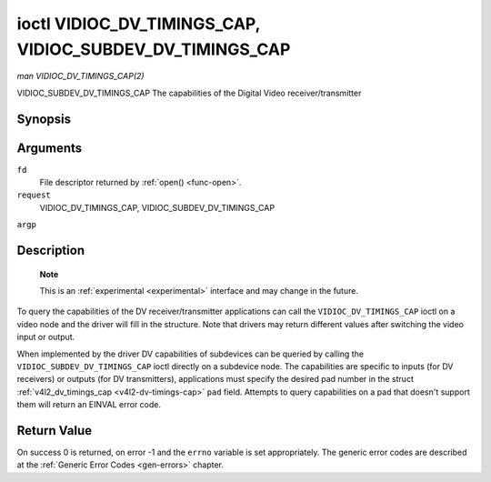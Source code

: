 .. -*- coding: utf-8; mode: rst -*-

.. _vidioc-dv-timings-cap:

=========================================================
ioctl VIDIOC_DV_TIMINGS_CAP, VIDIOC_SUBDEV_DV_TIMINGS_CAP
=========================================================

*man VIDIOC_DV_TIMINGS_CAP(2)*

VIDIOC_SUBDEV_DV_TIMINGS_CAP
The capabilities of the Digital Video receiver/transmitter


Synopsis
========

.. c:function:: int ioctl( int fd, int request, struct v4l2_dv_timings_cap *argp )

Arguments
=========

``fd``
    File descriptor returned by :ref:`open() <func-open>`.

``request``
    VIDIOC_DV_TIMINGS_CAP, VIDIOC_SUBDEV_DV_TIMINGS_CAP

``argp``


Description
===========

    **Note**

    This is an :ref:`experimental <experimental>` interface and may
    change in the future.

To query the capabilities of the DV receiver/transmitter applications
can call the ``VIDIOC_DV_TIMINGS_CAP`` ioctl on a video node and the
driver will fill in the structure. Note that drivers may return
different values after switching the video input or output.

When implemented by the driver DV capabilities of subdevices can be
queried by calling the ``VIDIOC_SUBDEV_DV_TIMINGS_CAP`` ioctl directly
on a subdevice node. The capabilities are specific to inputs (for DV
receivers) or outputs (for DV transmitters), applications must specify
the desired pad number in the struct
:ref:`v4l2_dv_timings_cap <v4l2-dv-timings-cap>` ``pad`` field.
Attempts to query capabilities on a pad that doesn't support them will
return an EINVAL error code.


.. _v4l2-bt-timings-cap:

.. flat-table:: struct v4l2_bt_timings_cap
    :header-rows:  0
    :stub-columns: 0
    :widths:       1 1 2


    -  .. row 1

       -  __u32

       -  ``min_width``

       -  Minimum width of the active video in pixels.

    -  .. row 2

       -  __u32

       -  ``max_width``

       -  Maximum width of the active video in pixels.

    -  .. row 3

       -  __u32

       -  ``min_height``

       -  Minimum height of the active video in lines.

    -  .. row 4

       -  __u32

       -  ``max_height``

       -  Maximum height of the active video in lines.

    -  .. row 5

       -  __u64

       -  ``min_pixelclock``

       -  Minimum pixelclock frequency in Hz.

    -  .. row 6

       -  __u64

       -  ``max_pixelclock``

       -  Maximum pixelclock frequency in Hz.

    -  .. row 7

       -  __u32

       -  ``standards``

       -  The video standard(s) supported by the hardware. See
          :ref:`dv-bt-standards` for a list of standards.

    -  .. row 8

       -  __u32

       -  ``capabilities``

       -  Several flags giving more information about the capabilities. See
          :ref:`dv-bt-cap-capabilities` for a description of the flags.

    -  .. row 9

       -  __u32

       -  ``reserved``\ [16]

       -  Reserved for future extensions. Drivers must set the array to
          zero.



.. _v4l2-dv-timings-cap:

.. flat-table:: struct v4l2_dv_timings_cap
    :header-rows:  0
    :stub-columns: 0
    :widths:       1 1 2 1


    -  .. row 1

       -  __u32

       -  ``type``

       -  Type of DV timings as listed in :ref:`dv-timing-types`.

    -  .. row 2

       -  __u32

       -  ``pad``

       -  Pad number as reported by the media controller API. This field is
          only used when operating on a subdevice node. When operating on a
          video node applications must set this field to zero.

    -  .. row 3

       -  __u32

       -  ``reserved``\ [2]

       -  Reserved for future extensions. Drivers must set the array to
          zero.

    -  .. row 4

       -  union

       -  
       -  

    -  .. row 5

       -  
       -  struct :ref:`v4l2_bt_timings_cap <v4l2-bt-timings-cap>`

       -  ``bt``

       -  BT.656/1120 timings capabilities of the hardware.

    -  .. row 6

       -  
       -  __u32

       -  ``raw_data``\ [32]

       -  



.. _dv-bt-cap-capabilities:

.. flat-table:: DV BT Timing capabilities
    :header-rows:  0
    :stub-columns: 0


    -  .. row 1

       -  Flag

       -  Description

    -  .. row 2

       -  
       -  

    -  .. row 3

       -  V4L2_DV_BT_CAP_INTERLACED

       -  Interlaced formats are supported.

    -  .. row 4

       -  V4L2_DV_BT_CAP_PROGRESSIVE

       -  Progressive formats are supported.

    -  .. row 5

       -  V4L2_DV_BT_CAP_REDUCED_BLANKING

       -  CVT/GTF specific: the timings can make use of reduced blanking
          (CVT) or the 'Secondary GTF' curve (GTF).

    -  .. row 6

       -  V4L2_DV_BT_CAP_CUSTOM

       -  Can support non-standard timings, i.e. timings not belonging to
          the standards set in the ``standards`` field.



Return Value
============

On success 0 is returned, on error -1 and the ``errno`` variable is set
appropriately. The generic error codes are described at the
:ref:`Generic Error Codes <gen-errors>` chapter.


.. ------------------------------------------------------------------------------
.. This file was automatically converted from DocBook-XML with the dbxml
.. library (https://github.com/return42/sphkerneldoc). The origin XML comes
.. from the linux kernel, refer to:
..
.. * https://github.com/torvalds/linux/tree/master/Documentation/DocBook
.. ------------------------------------------------------------------------------
